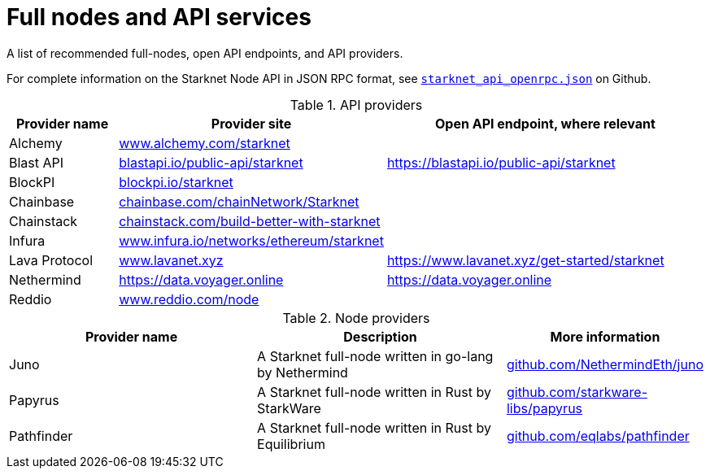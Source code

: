 = Full nodes and API services

A list of recommended full-nodes, open API endpoints, and API providers.

For complete information on the Starknet Node API in JSON RPC format, see link:https://github.com/starkware-libs/starknet-specs/blob/master/api/starknet_api_openrpc.json[`starknet_api_openrpc.json`] on Github.

.API providers
[%header,cols="1,2,3",stripes=even]
|===
| Provider name | Provider site | Open API endpoint, where relevant
|Alchemy  | link:https://www.alchemy.com/starknet[www.alchemy.com/starknet] |
|Blast API | link:https://blastapi.io/public-api/starknet[blastapi.io/public-api/starknet] | https://blastapi.io/public-api/starknet
|BlockPI| link:https://blockpi.io/starknet[blockpi.io/starknet] |
|Chainbase | link:https://chainbase.com/chainNetwork/Starknet[chainbase.com/chainNetwork/Starknet] |
|Chainstack | link:https://chainstack.com/build-better-with-starknet/[chainstack.com/build-better-with-starknet] |
|Infura | link:https://www.infura.io/networks/ethereum/starknet[www.infura.io/networks/ethereum/starknet] |
|Lava Protocol| link:https://www.lavanet.xyz/[www.lavanet.xyz] | https://www.lavanet.xyz/get-started/starknet
|Nethermind| https://data.voyager.online | https://data.voyager.online
|Reddio| link:https://www.reddio.com/node[www.reddio.com/node] | 
|===

// .Open API endpoints
// [%header,cols="1,2",stripes=even]
// |===
// | Provider name | More information
// |Blast API | https://blastapi.io/public-api/starknet
// |Lava Protocol| https://www.lavanet.xyz/get-started/starknet
// |Nethermind| http://starknetrpc.nethermind.io
// |===

.Node providers
[cols="1,2,1",stripes=even]
[%header,cols="2,2,1"]
|===
| Provider name | Description | More information
|Juno|A Starknet full-node written in go-lang by Nethermind |link:https://github.com/NethermindEth/juno[github.com/NethermindEth/juno]
|Papyrus|A Starknet full-node written in Rust by StarkWare | link:https://github.com/starkware-libs/papyrus[github.com/starkware-libs/papyrus]
|Pathfinder|A Starknet full-node written in Rust by Equilibrium |link:https://github.com/eqlabs/pathfinder[github.com/eqlabs/pathfinder]
|===

